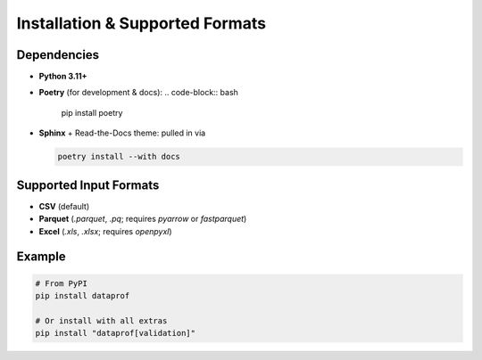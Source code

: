 Installation & Supported Formats
================================

Dependencies
------------

- **Python 3.11+**  
- **Poetry** (for development & docs):  
  .. code-block:: bash

     pip install poetry

- **Sphinx** + Read-the-Docs theme: pulled in via

  .. code-block:: bash

     poetry install --with docs

Supported Input Formats
-----------------------

- **CSV** (default)  
- **Parquet** (`.parquet`, `.pq`; requires `pyarrow` or `fastparquet`)  
- **Excel** (`.xls`, `.xlsx`; requires `openpyxl`)

Example
-------

.. code-block:: bash

   # From PyPI
   pip install dataprof

   # Or install with all extras
   pip install "dataprof[validation]"
